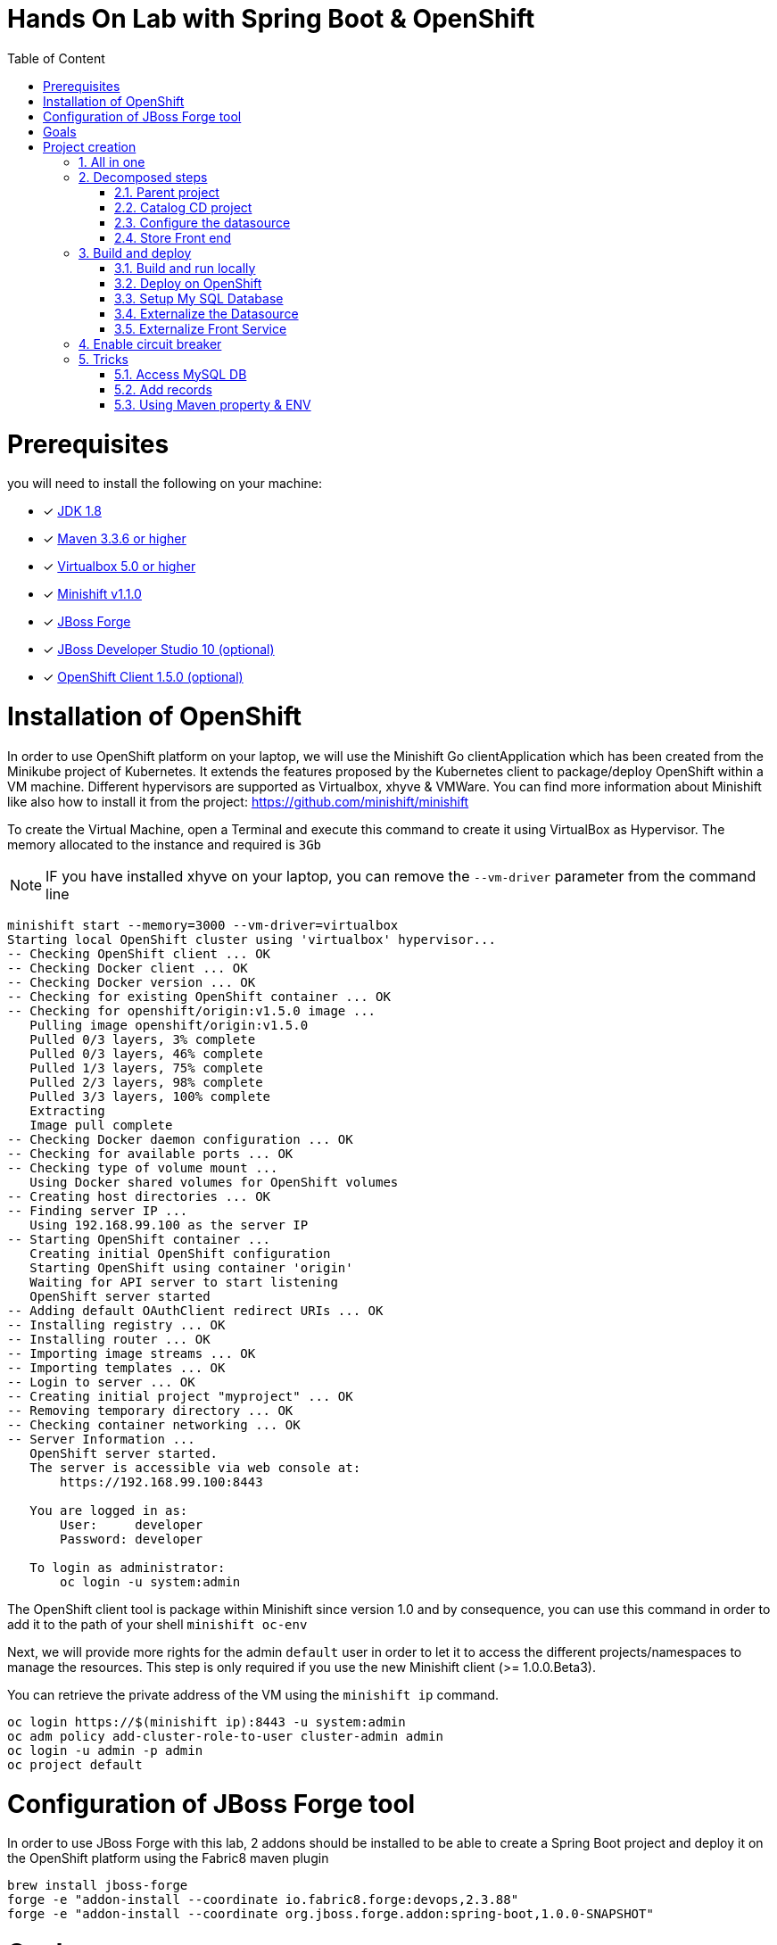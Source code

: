 :sectanchors:
:toc: macro
:toclevels: 2
:toc-title: Table of Content
:numbered:

= Hands On Lab with Spring Boot & OpenShift

toc::[]

# Prerequisites

you will need to install the following on your machine:

- [x] http://www.oracle.com/technetwork/java/javase/downloads/jdk8-downloads-2133151.html[JDK 1.8]
- [x] http://maven.apache.org/download.cgi[Maven 3.3.6 or higher]
- [x] http://www.virtualbox.org/wiki/Downloads[Virtualbox 5.0 or higher]
- [x] https://github.com/minishift/minishift/releases/tag/v1.1.0[Minishift v1.1.0]
- [x] http://forge.jboss.org/download[JBoss Forge]
- [x] http://developers.redhat.com/products/devstudio/download/?referrer=jbd[JBoss Developer Studio 10 (optional)]
- [x] http://github.com/openshift/origin/releases/tag/v1.5.0[OpenShift Client 1.5.0 (optional)]

# Installation of OpenShift

In order to use OpenShift platform on your laptop, we will use the Minishift Go clientApplication which has been created from the Minikube project of Kubernetes. It extends the features proposed by the Kubernetes client to package/deploy
OpenShift within a VM machine. Different hypervisors are supported as Virtualbox, xhyve & VMWare. You can find more information about Minishift like also how to install it from the project:
https://github.com/minishift/minishift

To create the Virtual Machine, open a Terminal and execute this command to create it using VirtualBox as Hypervisor. The memory allocated to the instance and required is `3Gb`

NOTE: IF you have installed xhyve on your laptop, you can remove the `--vm-driver` parameter from the command line

[source]
----
minishift start --memory=3000 --vm-driver=virtualbox
Starting local OpenShift cluster using 'virtualbox' hypervisor...
-- Checking OpenShift client ... OK
-- Checking Docker client ... OK
-- Checking Docker version ... OK
-- Checking for existing OpenShift container ... OK
-- Checking for openshift/origin:v1.5.0 image ...
   Pulling image openshift/origin:v1.5.0
   Pulled 0/3 layers, 3% complete
   Pulled 0/3 layers, 46% complete
   Pulled 1/3 layers, 75% complete
   Pulled 2/3 layers, 98% complete
   Pulled 3/3 layers, 100% complete
   Extracting
   Image pull complete
-- Checking Docker daemon configuration ... OK
-- Checking for available ports ... OK
-- Checking type of volume mount ...
   Using Docker shared volumes for OpenShift volumes
-- Creating host directories ... OK
-- Finding server IP ...
   Using 192.168.99.100 as the server IP
-- Starting OpenShift container ...
   Creating initial OpenShift configuration
   Starting OpenShift using container 'origin'
   Waiting for API server to start listening
   OpenShift server started
-- Adding default OAuthClient redirect URIs ... OK
-- Installing registry ... OK
-- Installing router ... OK
-- Importing image streams ... OK
-- Importing templates ... OK
-- Login to server ... OK
-- Creating initial project "myproject" ... OK
-- Removing temporary directory ... OK
-- Checking container networking ... OK
-- Server Information ...
   OpenShift server started.
   The server is accessible via web console at:
       https://192.168.99.100:8443

   You are logged in as:
       User:     developer
       Password: developer

   To login as administrator:
       oc login -u system:admin
----

The OpenShift client tool is package within Minishift since version 1.0 and by consequence, you can use this command in order to add it to the path of your shell
`minishift oc-env`

Next, we will provide more rights for the admin `default` user in order to let it to access the different projects/namespaces to manage the resources.
This step is only required if you use the new Minishift client (>= 1.0.0.Beta3).

You can retrieve the private address of the VM using the `minishift ip` command.

[source]
----
oc login https://$(minishift ip):8443 -u system:admin
oc adm policy add-cluster-role-to-user cluster-admin admin
oc login -u admin -p admin
oc project default
----

# Configuration of JBoss Forge tool

In order to use JBoss Forge with this lab, 2 addons should be installed to be able to create a Spring Boot project and deploy it on the OpenShift platform
using the Fabric8 maven plugin

[source]
----
brew install jboss-forge
forge -e "addon-install --coordinate io.fabric8.forge:devops,2.3.88"
forge -e "addon-install --coordinate org.jboss.forge.addon:spring-boot,1.0.0-SNAPSHOT"
----

# Goals

The goal of this lab is to :

- Create a Microservices Java application that we will deploy within a virtualized environment managed by OpenShift,
- Externalize the configuration using https://kubernetes.io/docs/user-guide/configmap/[Kubernetes Config Map],
- Package/Deploy the project in OpenShift,
- Simplify the development of the application using JBoss Forge technology
- Implements the circuit broker pattern

The project will contain 3 modules; a web static Front end, a backend service exposed by the Spring Boot Java Container & a MySQL database.
The JPA layer is managed by Hibernate with the help of the module WildFly JPA. The front end is a AngularJS application.

Each module will be packaged and deployed as a Docker image on OpenShift. The OpenShift Source to Image Tool (= https://docs.openshift.com/enterprise/3.2/creating_images/s2i.html[S2I]) will be used for that purpose.
It will use the Java S2I Docker image responsible to build the final Docker image of your project using the source code of the maven module uploaded to the openshift platform.
This step will be performed using the https://maven.fabric8.io/[Fabric8 Maven Plugin]. This Maven plugin is a Java Kubernetes/OpenShift client able to communicate with the OpenShift platform using the REST endpoints
in order to issue the commands allowing to build aproject, deploy it and finally launch a docker process as a pod.

The project will be developed using Java IDE Tool like "IntelliJ, JBoss Developer Studio" while the JBoss Forge tool will help us to design the Java application, add the required dependencies,
 populate the Hibernate in order to:

- Create the REST Service
- Modelize the JPA Entity & the model
- Scaffold the AngularJS application

# Project creation

We will follow the following steps in order to create the maven project containing the modules of our application. Some prerequisites are required like JBoss Forge.
The first thing to be done is to git clone locally the project

. Open a terminal where we will create the snowcamp project
. Git clone the project
  git clone https://github.com/redhat-microservices/lab_swarm-openshift.git
. Change to the director yof the cloned git repo
  cd lab_swarm-openshift

## All in one

The following script (if you want) can help you to setup partially the  project in one step. We invite you to first look to the decomposed steps in order to build the project step-by-step before
to use it.

[source]
----
cd scripts
 ./setup.sh
----

## Decomposed steps

### Parent project

Within the git cloned project, create a project snowcamp using maven archetype:generate plugin

. Create the parent maven project
+
[source]
----
mvn archetype:generate -DarchetypeGroupId=org.codehaus.mojo.archetypes \
                       -DarchetypeArtifactId=pom-root \
                       -DarchetypeVersion=RELEASE \
                       -DinteractiveMode=false \
                       -DgroupId=org.cdstore \
                       -DartifactId=project \
                       -Dversion=1.0.0-SNAPSHOT
mv project snowcamp && cd snowcamp
----

The following pom file will be created
+
[source]
----
<project xmlns="http://maven.apache.org/POM/4.0.0" xmlns:xsi="http://www.w3.org/2001/XMLSchema-instance"
  xsi:schemaLocation="http://maven.apache.org/POM/4.0.0 http://maven.apache.org/xsd/maven-4.0.0.xsd">
  <modelVersion>4.0.0</modelVersion>
  <groupId>org.cdstore</groupId>
  <artifactId>project</artifactId>
  <version>1.0.0-SNAPSHOT</version>
  <packaging>pom</packaging>
  <name>project</name>
</project>
----

### Catalog CD project

. Next create the `cdservice` maven module using the following JBoss Forge command. As this project is a Java EE project, we will pass as parameter to JBoss Forge the
  stack to be used which is Java_EE_7. JBoss Forge will create a new maven module, configure the pom.xml file.
  The following command must be executed within the Forge shell or by passing the command using this convention
  `forge -e "..."` where `...` corresponds to a Forge command.
+
[source]
----
project-new --named cdservice --stack JAVA_EE_7
----

. Setup the JPA project where the provider used is `Hibernate`, the database `MYSQL` which corresponds to the dialect to be configured within the persistence file of Hibernate.
  Specify also the datasource and the persistent-unit name. All these parameters will be used by the Forge addon to populate the file persistence.xml under the directory META-INF.
  The command should be executed within the `cdservice` folder.
+
[source]
----
jpa-setup --configure-metadata --jpa-provider hibernate \
          --db-type MYSQL \
          --data-source-name java:jboss/datasources/CatalogDS \
          --persistence-unit-name cdservice-persistence-unit
----

Remark : The parameter `--configure-metadata` will tell to Forge to include within the pom.xml the Hibernate Maven plugin responsible to generate the classes from the Entity class
         like the persistence.xml file.

. Create a Catalog Java (but also entity) class where the fields will be defined as such. It is not required to define the field with the PRIMARY key as it will be created
  by default by the JBoss Forge command.
+
[source]
----
jpa-new-entity --named Catalog
jpa-new-field --named artist --target-entity org.cdservice.model.Catalog
jpa-new-field --named title --target-entity org.cdservice.model.Catalog
jpa-new-field --named description --length 2000 --target-entity org.cdservice.model.Catalog
jpa-new-field --named price --type java.lang.Float --target-entity org.cdservice.model.Catalog
jpa-new-field --named publicationDate --type java.util.Date --temporalType DATE --target-entity org.cdservice.model.Catalog
----

. As we target to communicate with a MySQL Database, the mysql JDBC Java driver should be added to the pom definition of the `cdservice` module
  using this command
+
[source]
----
project-add-dependencies mysql:mysql-connector-java:5.1.40
----

. As we would like to expose our Catalog of CDs as a Service published behind as a REST endpoint, we will use another JBoss Forge command responsible
  to create a RestApplication and the Rest Service ("CatalogEndpoint.class").
+
[source]
----
rest-generate-endpoints-from-entities --targets org.cdservice.model.*
----

. We are almost set. The last step of this module section will consist to use this JBoss Forge scaffold command.
  This command will populate the Web Front end which is a JavaScript AngularJS 1 project. This Front contains the screens
  required to perform the CRUD operations by calling the REST service `http://myservice.com/rest/catalogs`
+
[source]
----
scaffold-setup --provider AngularJS
scaffold-generate --provider AngularJS --generate-rest-resources --targets org.cdservice.model.*
----

. As we want that our `cdservice` can be bootstrapped using the Spring Boot Java Microservices container, we will issue this JBoss Forge command
  which will setup the maven module as a Spring Boot project and will scan the project to detect the fractions to be included (Datasource, ...)
+
[source]
----
wildfly-swarm-setup
wildfly-swarm-detect-fractions --depend --build
----

. As the service will be called from a resources which is not running from the same HTTP Server and domain, a REST filter should be created to add the CORS Headers
+
[source]
----
rest-new-cross-origin-resource-sharing-filter
----

. Now, we will add the Fabric8 Maven Plugin and configure the pom.xml file. This Fabric8 Maven plugin is our client to communicate with the OpenShift platform.
  Issue this command.
+
[source]
----
fabric8-setup
----

. As the JBoss Fabric Forge Addon used will create a project using the latest version of the Fabric8 plugin which hasn't been tested for this lab,
  we will change the version of the Fabric8 Maven plugin from 3.2.9 to 3.1.92 like also specify the generator to be used.
  Add the generator wildfly-swarm that we will use.
+
[source]
----
<plugin>
   <groupId>io.fabric8</groupId>
   <artifactId>fabric8-maven-plugin</artifactId>
   <version>3.1.92</version>
   <executions>
     <execution>
       <id>fmp</id>
       <goals>
         <goal>resource</goal>
         <goal>build</goal>
       </goals>
     </execution>
   </executions>
   <configuration>
     <generator>
       <includes>
         <include>wildfly-swarm</include>
       </includes>
     </generator>
   </configuration>
 </plugin>
----

### Configure the datasource

. To be able to use the project locally but also on OpenShift, we will define 2 datasources and JDBC drivers to use either a H2 in-memory
  database which doesn't required any installation of a database or MySQL that we will install in OpenShift.
. Add a folder `src/main/config` containing a `project-stages.yaml` file. This file will contain the definition of the datasources
  that Spring Boot will use when Hibernate to try to call the database.
+
[source]
----
mkdir -p src/main/config
touch src/main/config/project-stages.yaml
----

. Configure the datasource to use the H2 in-memory database with `ExampleDS` as datasource name
+
[source]
----
cat << 'EOF' > src/main/config/project-stages.yaml
swarm:
  datasources:
    data-sources:
      ExampleDS:
        driver-name: h2
        connection-url: jdbc:h2:mem:test;DB_CLOSE_DELAY=-1;DB_CLOSE_ON_EXIT=FALSE
        user-name: sa
        password: sa
EOF
----

. Next, copy/paste the `persistence.xml` file which has been created by the JBoss Forge command `jpa-setup` under the folder `src/main/config/META-INF`
+
[source]
----
mkdir -p src/main/config/META-INF/
cp src/main/resources/META-INF/persistence.xml src/main/config/META-INF/persistence.xml
----

. Change the datasource name like the dialect to be used
  within the persistence file.
+
[source]
----
<jta-data-source>java:jboss/datasources/ExampleDS</jta-data-source>
...
<property name="hibernate.dialect" value="org.hibernate.dialect.H2Dialect"/>
----

. Define a maven profile within the `pom.xml` file where we will tell to maven to copy the `src/main/config` content to the target folder `src/main/resources`
  when the project will be compiled. Declare also the h2 database dependency. This dependency will be detected by Spring Boot when the server will be started
  and by consequence this H2 JDBC Driver will be used.
+
[source]
----
<profile>
  <id>local</id>
  <build>
    <resources>
      <resource>
        <directory>src/main/config</directory>
      </resource>
      <resource>
        <directory>src/main/resources</directory>
      </resource>
    </resources>
  </build>
  <dependencies>
    <dependency>
      <groupId>com.h2database</groupId>
      <artifactId>h2</artifactId>
      <version>1.4.192</version>
    </dependency>
  </dependencies>
</profile>
----

. Create a new configuration directory `src/main/config-openshift` where we will configure what will be deployed on OpenShift.
. Move the `persistence.xml` file from the `src/main/resources` directory to another target directory `src/main/config-openshift/META-INF`
+
[source]
----
mkdir -p src/main/config-openshift/META-INF
mv src/main/resources/META-INF/persistence.xml src/main/config-openshift/META-INF/persistence.xml
----

. Create another profile called `openshift`
+
[source]
----
<profile>
  <id>openshift</id>
  <build>
    <resources>
      <resource>
        <directory>src/main/config-openshift</directory>
      </resource>
      <resource>
        <directory>src/main/resources</directory>
      </resource>
    </resources>
  </build>
</profile>
----

. Move the `MySQL Maven dependency` from the pom.xml within the `openshift` profile as the MySQL database will only be used when the project will be deployed on OpenShift.
+
[source]
----
...
<profile>
...
<dependencies>
  <dependency>
    <groupId>mysql</groupId>
    <artifactId>mysql-connector-java</artifactId>
  </dependency>
</dependencies>
</profile>
----

. To have a subset of data available within the database, copy the import.sql file to the `src/main/config` and `src/main/config-openshift` folders of your project.
. Move to the `snowcamp` parent folder.
+
[source]
----
cd ..
cp ../scripts/service/import.sql cdservice/src/main/config
cp ../scripts/service/import.sql cdservice/src/main/config-openshift
----

. We can now build the project to be validate that it is in order.
+
[source]
----
mvn compile
mvn clean compile -Plocal
mvn clean compile -Popenshift
----

### Store Front end

. It is time now to create the store front project & setup Spring Boot. We will specify the HTTP Container to be used which is here Undertow.
. Execute the following JBoss Forge command within the `snowcamp` folder.
+
[source]
----
project-new --named cdfront --stack JAVA_EE_7 --type wildfly-swarm --http-port 8081
wildfly-swarm-add-fraction --fractions undertow
----

. The `org.cdfront.rest.HelloWorldEndpoint.java` class created by the Swarm Forge command can be deleted as we will not use it
+
[source]
----
rm -rf cdfront/src/main/java/org/cdfront/rest/*
----

. As the web content has been created/populated previously, we will move the Web resources from the `cdservice` to the `cdfront` project.
+
[source]
----
mv cdservice/src/main/webapp/ cdfront/src/main/
mkdir -p cdservice/src/main/webapp/WEB-INF
----

. Setup this project as Fabric8 using the corresponding JBoss Forge command within the `cdfront` folder.
+
[source]
----
cd cdfront
fabric8-setup
----

. Change the version of the Fabric8 Maven plugin as we did before from 3.2.9 to 3.1.92
. Add the generator wildfly-swarm that we will use
+
[source]
----
<plugin>
  <groupId>io.fabric8</groupId>
  <artifactId>fabric8-maven-plugin</artifactId>
  <version>3.1.92</version>
  <executions>
    <execution>
      <id>fmp</id>
      <goals>
        <goal>resource</goal>
        <goal>build</goal>
      </goals>
    </execution>
  </executions>
  <configuration>
    <generator>
      <includes>
        <include>wildfly-swarm</include>
      </includes>
    </generator>
  </configuration>
</plugin>
----

. Change the address of the `cdservice` http server that the front will access. Edit the file src/main/webapp/scripts/services/CatalogFactory.js and
  add the address
+
[source]
----
var resource = $resource('http://localhost:8080/rest/catalogs/:CatalogId' .....
----

## Build and deploy

### Build and run locally

. Open 2 terminal in order to start the front & backend
. cd `cdservice`

  mvn clean compile wildfly-swarm:run -Plocal

. cd `cdfront`

  mvn wildfly-swarm:run

. Open the project within your browser `http://localhost:8081/index.html`

### Deploy on OpenShift

### Setup My SQL Database

. Verify first that you are well connected to `OpenShift`

  oc status

. Create the snowcamp namespace/project

  oc new-project snowcamp

. Create the MySQL application using the OpenShift MySQL Template
+
[source]
----
oc new-app --template=mysql-ephemeral \
    -p MYSQL_USER=mysql \
    -p MYSQL_PASSWORD=mysql \
    -p MYSQL_DATABASE=catalogdb
----

. Next, check if the Database is up and alive
+
[source]
----
export pod=$(oc get pod | grep mysql | awk '{print $1}')
oc rsh $pod
mysql -u $MYSQL_USER -p$MYSQL_PASSWORD -h $HOSTNAME $MYSQL_DATABASE

mysql> connect catalogdb;
Connection id:    1628
Current database: catalogdb

mysql> SELECT t.* FROM catalogdb.Catalog t;
ERROR 1146 (42S02): Table 'catalogdb.Catalog' doesn't exist
----

Remark: As we haven't yet deployed the service, the Catalog DB hasn't been yet created.

### Externalize the Datasource

To avoid to package the `project-stages.yml` file containing the definition of the datasource within the uber jar file used by Spring Boot to launch
the Web Server, we will externalize this file and mount it as a volume to the pod/docker container when it will be created. This process will require
 to define a file containing the definition of the Volume to be mounted and the key of the value to be fetch from an internal cache managed by the Kubernetes
 platform which is called `configMap`. The ConfigMap that we will create for this project will help us to define the content of the `project-stages.yml`.
 These files will be created manually as no tool is available to generate them and will be placed in a directory which is scanned by the Fabric8 Maven
 plugin when the project is build and deployed on OpenShift.

. Create under the directory `src/main/fabric8` of the `cdservice` maven module the `configmap.yml` file which contains the definition of the project-stages.yml.
+
[source]
----
cd cdservice
mkdir -p src/main/fabric8
touch src/main/fabric8/configmap.yml

cat << 'EOF' > src/main/fabric8/configmap.yml
metadata:
  name: ${project.artifactId}
data:
  project-stages.yml: |-
    swarm:
      datasources:
        data-sources:
          CatalogDS:
            driver-name: mysql
            connection-url: jdbc:mysql://mysql:3306/catalogdb
            user-name: mysql
            password: mysql
EOF
----

Remark: As you can see, the hostname defined for the connection-url corresponds also to the `mysql` service published on OpenShift (`oc get svc/mysql`).
This name will be resolved by the internal DNS server exposed by OpenShift when the application will issue a request to this machine.

. In order to expose our docker container created by Kubernetes as pod, we will create a `svc.yml`. The content of this file will be used
  by Kubernetes to expose using its Api Gateway a service using the specified port. The targetPort allows to map the docker port with the targetPort
  exposed by the Api.
. Add a `svc.yml` under the `src/main/fabric8` folder where the target port is 8080 in order to create a service
+
[source]
----
touch src/main/fabric8/svc.yml

cat << 'EOF' > src/main/fabric8/svc.yml
apiVersion: v1
kind: Service
metadata:
  name: ${project.artifactId}
spec:
  ports:
    - protocol: TCP
      port: 8080
      targetPort: 8080
  type: ClusterIP
EOF
----

. As this service is only visible and accessible inside the Virtual Machine, we will use the HAProxy deployed by OpenShift to route the traffic from the host the the VM.
  Create a `route.yml` file under the `src/main/fabric8` to tell to OpenShift to create a route and specifies the target port which is `8080`
+
[source]
----
touch src/main/fabric8/route.yml

cat << 'EOF' > src/main/fabric8/route.yml
apiVersion: v1
kind: Route
metadata:
  name: ${project.artifactId}
spec:
  port:
    targetPort: 8080
  to:
    kind: Service
    name: ${project.artifactId}
EOF
----

. Map the configMap to a volume that OpenShift will mount/attach to the pod when it will be created.
  Create a `deploymentconfig.yml` file in order to specify to Kubernetes how the pod could be created (= from a Docker Image),
  the ENV variables needed, volume to be attached and where it could resolve the key containing the content
+
[source]
----
touch src/main/fabric8/deploymentconfig.yml

cat << 'EOF' > src/main/fabric8/deploymentconfig.yml
apiVersion: "v1"
kind: "DeploymentConfig"
metadata:
  name: "cdservice"
spec:
  replicas: 1
  selector:
    project: "cdservice"
    provider: "fabric8"
    group: "org.cdservice"
  strategy:
    rollingParams:
      timeoutSeconds: 10800
    type: "Rolling"
  template:
    spec:
      containers:
      - env:
        - name: "KUBERNETES_NAMESPACE"
          valueFrom:
            fieldRef:
              fieldPath: "metadata.namespace"
        - name: "AB_JOLOKIA_OFF"
          value: "true"
        - name: "JAVA_APP_DIR"
          value: "/deployments"
        - name: "AB_OFF"
          value: "true"
        - name: "JAVA_OPTIONS"
          value: "-Dswarm.project.stage.file=file:///app/config/project-stages.yml"
        image: "cdservice:latest"
        imagePullPolicy: "IfNotPresent"
        name: "wildfly-swarm"
        ports:
        - containerPort: 8080
          name: "http"
          protocol: "TCP"
        - containerPort: 9779
          name: "prometheus"
          protocol: "TCP"
        - containerPort: 8778
          name: "jolokia"
          protocol: "TCP"
        securityContext:
          privileged: false
        volumeMounts:
          - name: config
            mountPath: /app/config
      volumes:
        - configMap:
            name: ${project.artifactId}
            items:
            - key: "project-stages.yml"
              path: "project-stages.yml"
          name: config
  triggers:
  - type: "ConfigChange"
  - imageChangeParams:
      automatic: true
      containerNames:
      - "wildfly-swarm"
      from:
        kind: "ImageStreamTag"
        name: "cdservice:latest"
    type: "ImageChange"
EOF
----

Remark : The location of the `project-stages.yml` file to be used by Spring Boot is passed as JAVA_OPTIONS parameter

. Deploy the `cdservice` project on OpenShift using this maven instruction
+
[source]
----
mvn clean fabric8:deploy -Popenshift
----

. Check that you can access the REST endpoint of the service using this curl request format `http://CDSERVICE_ROUTE/rest/catalogs`.

  curl http://cdservice-snowcamp.192.168.99.100.xip.io/rest/catalogs

Remark : you can retrieve the route address to access your service using this oc client command `oc get route/cdservice`

### Externalize Front Service

The URL to access the service will be specified within a `settings.json` file that the AngularJS framework will load when the service `/catalogs`
will be called. The file isn't mounted as a volume attached to the pod but that could be done using the same mechanism as presented before.

. Create a `service.json` file under webapp folder of the cd front project & define the following key/value where the HOST address corresponds to the IP address used
  by your VM machine
+
[source]
----
cd cdfront
touch src/main/webapp/service.json

cat << 'EOF' > src/main/webapp/service.json
{ "cd-service": "http://cdservice-snowcamp.MY_HOST_IP_ADDRESS.xip.io/rest/catalogs/" }
EOF
----

. Change the `MY_HOST_IP_ADDRESS` key with the value of the private IP address of your virtual machine
. Create this `config.js` file within the directory scripts containing a $http.get request to access the content
  of the json file & fetch the key `cd-service`. This key will contain the hostname or service name to be accessed

[source]
----
touch src/main/webapp/scripts/services/config.js

cat << 'EOF' > src/main/webapp/scripts/services/config.js
angular.module('cdservice').factory('config', function ($http, $q) {
  var deferred = $q.defer();
  var apiUrl = null;
  $http.get("service.json")
    .success(function (data) {
      console.log("Resource : " + data['cd-service'] + ':CatalogId');
      deferred.resolve(data['cd-service']);
      apiUrl = data['cd-service'];
    })
    .error(function () {
      deferred.reject('could not find service.json ....');
    });

  return {
    promise: deferred.promise,
    getApiUrl: function () {
      return apiUrl;
    }
  };
});
EOF
----

. Modify the `scripts/services/CatalogFactory.js` to use the function `config` instead of the hard coded value

[source]
----
angular.module('cdservice').factory('CatalogResource', function ($resource, config) {
  return $resource(config.getApiUrl() + ':CatalogId', { CatalogId: '@id' }, {
    'queryAll': {
      method: 'GET',
      isArray: true
    }, 'query': { method: 'GET', isArray: false }, 'update': { method: 'PUT' }
  });
});
----

. Update the routeProvider of the `app.js` script to access the service & setup a promise function as the call is asynchronous
[source]
----
...
.when('/Catalogs',
{
  templateUrl:'views/Catalog/search.html',
  controller:'SearchCatalogController',
  resolve: {
      apiUrl: function(config) {
        return config.promise;
      }
    }
})
...
----

. Edit the app.html page to add the new script externalizing the URL

    <script src="scripts/services/config.js"></script>

. As we will deploy the CD Front project as a Service that we will route externally from the host machine, we will create 2 OpenShift objects;
  one to configure the service exposed by the Kubernetes Api (gateway) and the other to configure the HA Proxy how to access the service from the host machine
. Add a `svc.yml` under the `src/main/fabric8` folder where the target port is 8081 in order to create a service.
+
[source]
----
mkdir -p src/main/fabric8/
touch src/main/fabric8/svc.yml

cat << 'EOF' > src/main/fabric8/svc.yml
apiVersion: v1
kind: Service
metadata:
  name: ${project.artifactId}
spec:
  ports:
    - protocol: TCP
      port: 8080
      targetPort: 8081
  type: ClusterIP
EOF
----

. Create a `route.yml` file under the `src/main/fabric8` to tell to OpenShift to create a route
+
[source]
----
touch src/main/fabric8/route.yml

cat << 'EOF' > src/main/fabric8/route.yml
apiVersion: v1
kind: Route
metadata:
  name: ${project.artifactId}
spec:
  port:
    targetPort: 8081
  to:
    kind: Service
    name: ${project.artifactId}
EOF
----

. Deploy the cd front project
+
[source]
----
mvn fabric8:deploy
----

. Check that you can access the HTML page of the Front. Remark : you can get the route address using the command `oc get route/cdfront-snowcamp`

  http://cdfront-snowcamp.MY_HOST_IP_ADDRESS.xip.io/

. Change the `MY_HOST_IP_ADDRESS` key with the value of the private IP address of your virtual machine
. Open your browser and verifies that you can access the Front and consult the CDs collection.

## Enable circuit breaker

Within this section, we will implement the circuit breaker pattern using the NetFlix OSS Hystrix project. The breaker will be developed within
our CatalogEnpoint in order to send a dummy record to the front if the database is not longer available. We will extend the `cdservice` project
to support this pattern by adding first an HystrixCommand and next to register it within the Endpoint class. The command contains 2 methods `run()` and `fallback()`
which are used by the HystrixServlet with the help of the Java observable pattern. The method run will be called regularly to check if we get a response from the MySQL database,
if this is the case, the fallback method will be called. The information (= events or hearbeat messages) created, are published by Hystrix within a server called
Turbine where the role is to collect but also to aggregate the information. It also allows to graphically display what happen within the different circuit breakers deployed.

. Setup a Turbine server which is responsible to collect the events pushed by the Hystrix Commands
+
[source]
----
oc create -f http://repo1.maven.org/maven2/io/fabric8/kubeflix/turbine-server/1.0.28/turbine-server-1.0.28-openshift.yml
oc policy add-role-to-user admin system:serviceaccount:snowcamp:turbine
oc expose service turbine-server
----

. Then deply a Hystrix Web dashboard from where we can consult the events published by the Turbine server and check if some strange happened.
+
[source]
----
oc create -f http://repo1.maven.org/maven2/io/fabric8/kubeflix/hystrix-dashboard/1.0.28/hystrix-dashboard-1.0.28-openshift.yml
oc expose service hystrix-dashboard --port=8080
----

. Add Spring Boot Hystrix dependency to the pom.xml of the `cdservice` (pom.xml) project in order to get the Hystrix Java classes
+
[source]
----
<dependency>
    <groupId>org.wildfly.swarm</groupId>
    <artifactId>hystrix</artifactId>
</dependency>
----

. Add Hystrix enabled label to the service definition (src/main/fabric8/svc.yml) as this label will be used by the Fabric Hystrix pod to collect thge info.
+
[source]
----
metadata:
  labels:
    hystrix.enabled: true
----

. Create a Hystrix command class by extending the `HystrixCommand` classto where you will define the run and fallback methods.
. Register the command under the Group Key `CatalogGroup`
. Return a list of catalog within the `run()` method.
. Populate a dummy record within the `fallback()` method.
+
[source]
----
touch src/main/java/org/cdservice/model/GetCatalogListCommand.java

cat << 'EOF' > src/main/java/org/cdservice/model/GetCatalogListCommand.java
package org.cdservice.model;

import com.netflix.hystrix.HystrixCommand;
import com.netflix.hystrix.HystrixCommandGroupKey;
import javax.persistence.EntityManager;
import javax.persistence.TypedQuery;
import java.util.Collections;
import java.util.List;

public class GetCatalogListCommand extends HystrixCommand<List> {
    private final EntityManager em;
    private final Integer startPosition;
    private final Integer maxResult;

    public GetCatalogListCommand(EntityManager em, Integer startPosition, Integer maxResult) {
        super(HystrixCommandGroupKey.Factory.asKey("CatalogGroup"));
        this.em = em;
        this.startPosition = startPosition;
        this.maxResult = maxResult;
    }
    public List<Catalog> run() {
        TypedQuery<Catalog> findAllQuery = em
                .createQuery("SELECT DISTINCT c FROM Catalog c ORDER BY c.id", Catalog.class);
        if (startPosition != null) {
            findAllQuery.setFirstResult(startPosition);
        }
        if (maxResult != null) {
            findAllQuery.setMaxResults(maxResult);
        }
        return findAllQuery.getResultList();
    }
    public List<Catalog> getFallback() {
        Catalog catalog = new Catalog();
        catalog.setArtist("Fallback");
        catalog.setTitle("This is a circuit breaker");
        return Collections.singletonList(catalog);
    }
}
EOF
----

. Register the GetCatalogListCommand within the `src/main/java/org/cdservice/rest/CatalogEndpoint.java` class in order to access the Circuit Break or let's say to enable it.
+
[source]
----
import org.cdservice.model.GetCatalogListCommand;

@GET
@Produces("application/json")
public List<Catalog> listAll(@QueryParam("start") Integer startPosition,
			@QueryParam("max") Integer maxResult) {
   return new GetCatalogListCommand(em, startPosition, maxResult).execute();
}
----

. Compile the `cdservice` and redeploy the modified `cdservice` pod on OpenShift.
+
[source]
----
mvn clean fabric8:deploy -Popenshift
----

. Scale down the database, to see circuit breaker fallback.
+
[source]
----
oc scale --replicas=0 dc mysql
----

. Refresh the CD Front and click on the `catalog` button. A record will be displayed with the info `This is a fallback record`

You can read more about Hystrix https://github.com/Netflix/Hystrix/wiki/How-it-Works[here].

## Tricks

### Access MySQL DB

You can use the MySQL database running in OpenShift from your local machine if you forward the traffic from the service of the MySQL Database to the host using `port-forwarding` command

[source]
----
export pod=$(oc get pod | grep mysql | awk '{print $1}')
oc port-forward $pod 3306:3306
----

### Add records

In case you want to create some new records or add yours, use this SQL query to insert CD records (if the table has been created !)

[source]
----
INSERT INTO Catalog (id, version, artist, description, price, publicationDate, title) VALUES (1001, 1, 'ACDC', 'Australian hard rock band', 15.0, '1980-07-25', 'Back in Black');
INSERT INTO Catalog (id, version, artist, description, price, publicationDate, title) VALUES (1002, 1, 'Abba', 'Swedish pop music group', 12.0, '1976-10-11', 'Arrival');
INSERT INTO Catalog (id, version, artist, description, price, publicationDate, title) VALUES (1003, 1, 'Coldplay', 'British rock band ', 17.0, '2008-07-12', 'Viva la Vida');
INSERT INTO Catalog (id, version, artist, description, price, publicationDate, title) VALUES (1004, 1, 'U2', 'Irish rock band ', 18.0, '1987-03-09', 'The Joshua Tree');
INSERT INTO Catalog (id, version, artist, description, price, publicationDate, title) VALUES (1005, 1, 'Metallica', 'Heavy metal band', 15.0, '1991-08-12', 'Black');
----

### Using Maven property & ENV

. Add a maven property `cdfront.url` where the value corresponds to a key `${backend.url}`
+
[source]
----
 <cdfront.url>${backend.url}</cdfront.url>
----

. Create a folder `resources` containing a copy of the `scripts/services/CatalogFactory.js` file
+
[source]
----
mkdir -p resources/scripts/services
cp src/main/webapp/scripts/services/CatalogFactory.js resources/scripts/services
----

. Change this line of code `':CatalogId'` to include as prefix the maven property to be filtered
+
[source]
----
sed -i -e "s|\:CatalogId|\$\{cdfront.url\}\:CatalogId|g" resources/scripts/services/CatalogFactory.js
----

. Configure the Maven War plugin to filter the resource
+
[source]
----
<plugin>
  <artifactId>maven-war-plugin</artifactId>
  <configuration>
    <webResources>
      <resource>
        <filtering>true</filtering>
        <directory>resources</directory>
      </resource>
    </webResources>
  </configuration>
</plugin>
----

. Run the project locally and passing the backend.url as property
+
[source]
----
mvn clean package -Dbackend.url=http://localhost:8080/rest/catalogs/
----

. configure the MAVEN_ARGS env var of the Java S2I Build image
+
[source]
----
cat << 'EOF' > src/main/fabric8/deploymentconfig.yml
apiVersion: "v1"
kind: "DeploymentConfig"
metadata:
  name: "cdfront"
spec:
  template:
    spec:
      containers:
      - env:
        - name: "KUBERNETES_NAMESPACE"
          valueFrom:
            fieldRef:
              fieldPath: "metadata.namespace"
        - name: "MAVEN_ARGS"
          value: "-Dbackend.url=http://localhost:8080/rest/catalogs/"
        name: "wildfly-swarm"
  triggers:
  - type: "ConfigChange"
  - imageChangeParams:
      automatic: true
      containerNames:
      - "wildfly-swarm"
      from:
        kind: "ImageStreamTag"
        name: "cdfront:latest"
    type: "ImageChange"
EOF
----